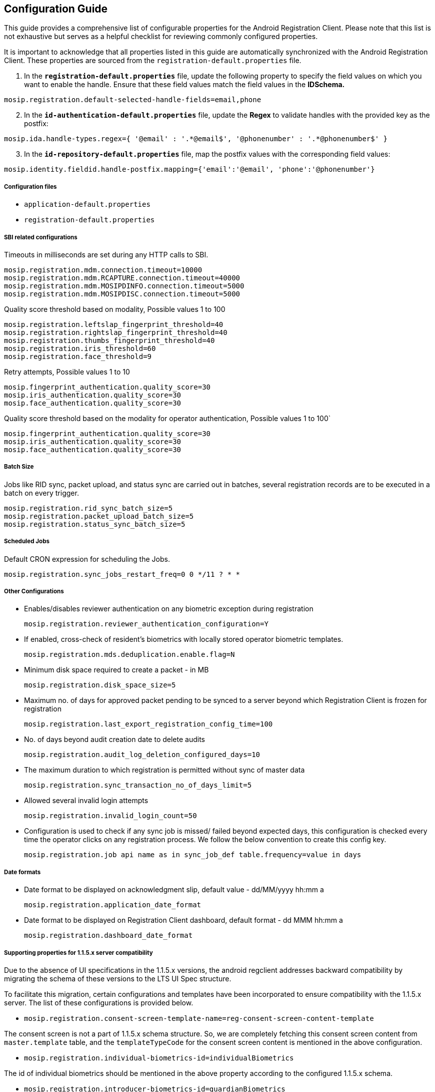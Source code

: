 == Configuration Guide

This guide provides a comprehensive list of configurable properties for
the Android Registration Client. Please note that this list is not
exhaustive but serves as a helpful checklist for reviewing commonly
configured properties.

It is important to acknowledge that all properties listed in this guide
are automatically synchronized with the Android Registration Client.
These properties are sourced from the `registration-default.properties`
file.

[arabic]
. In the *`registration-default.properties`* file, update the following
property to specify the field values on which you want to enable the
handle. Ensure that these field values match the field values in the
*IDSchema.*

[source,properties]
----
mosip.registration.default-selected-handle-fields=email,phone
----

[arabic, start=2]
. In the *`id-authentication-default.properties`* file, update the
*Regex* to validate handles with the provided key as the postfix:

[source,properties]
----
mosip.ida.handle-types.regex={ '@email' : '.*@email$', '@phonenumber' : '.*@phonenumber$' }
----

[arabic, start=3]
. In the *`id-repository-default.properties`* file, map the postfix
values with the corresponding field values:

[source,properties]
----
mosip.identity.fieldid.handle-postfix.mapping={'email':'@email', 'phone':'@phonenumber'}
----

===== Configuration files

* `application-default.properties`
* `registration-default.properties`

===== SBI related configurations

Timeouts in milliseconds are set during any HTTP calls to SBI.

....
mosip.registration.mdm.connection.timeout=10000
mosip.registration.mdm.RCAPTURE.connection.timeout=40000
mosip.registration.mdm.MOSIPDINFO.connection.timeout=5000
mosip.registration.mdm.MOSIPDISC.connection.timeout=5000
....

Quality score threshold based on modality, Possible values 1 to 100

....
mosip.registration.leftslap_fingerprint_threshold=40
mosip.registration.rightslap_fingerprint_threshold=40
mosip.registration.thumbs_fingerprint_threshold=40
mosip.registration.iris_threshold=60
mosip.registration.face_threshold=9
....

Retry attempts, Possible values 1 to 10

....
mosip.fingerprint_authentication.quality_score=30
mosip.iris_authentication.quality_score=30
mosip.face_authentication.quality_score=30
....

Quality score threshold based on the modality for operator
authentication, Possible values 1 to 100++`++

....
mosip.fingerprint_authentication.quality_score=30
mosip.iris_authentication.quality_score=30
mosip.face_authentication.quality_score=30 
....

===== Batch Size

Jobs like RID sync, packet upload, and status sync are carried out in
batches, several registration records are to be executed in a batch on
every trigger.

....
mosip.registration.rid_sync_batch_size=5
mosip.registration.packet_upload_batch_size=5
mosip.registration.status_sync_batch_size=5 
....

===== Scheduled Jobs

Default CRON expression for scheduling the Jobs.

`mosip.registration.sync++_++jobs++_++restart++_++freq=0 0 ++*++/11 ? ++*++ ++*++`

===== Other Configurations

* Enables/disables reviewer authentication on any biometric exception
during registration
+
`mosip.registration.reviewer++_++authentication++_++configuration=Y`
* If enabled, cross-check of resident’s biometrics with locally stored
operator biometric templates.
+
`mosip.registration.mds.deduplication.enable.flag=N`
* Minimum disk space required to create a packet - in MB
+
`mosip.registration.disk++_++space++_++size=5`
* Maximum no. of days for approved packet pending to be synced to a
server beyond which Registration Client is frozen for registration
+
`mosip.registration.last++_++export++_++registration++_++config++_++time=100`
* No. of days beyond audit creation date to delete audits
+
`mosip.registration.audit++_++log++_++deletion++_++configured++_++days=10`
* The maximum duration to which registration is permitted without sync
of master data
+
`mosip.registration.sync++_++transaction++_++no++_++of++_++days++_++limit=5`
* Allowed several invalid login attempts
+
`mosip.registration.invalid++_++login++_++count=50`
* Configuration is used to check if any sync job is missed/ failed
beyond expected days, this configuration is checked every time the
operator clicks on any registration process. We follow the below
convention to create this config key.
+
`mosip.registration.job api name as in sync++_++job++_++def table.frequency=value in days`

===== Date formats

* Date format to be displayed on acknowledgment slip, default value -
dd/MM/yyyy hh:mm a
+
`mosip.registration.application++_++date++_++format`
* Date format to be displayed on Registration Client dashboard, default
format - dd MMM hh:mm a
+
`mosip.registration.dashboard++_++date++_++format`

===== Supporting properties for 1.1.5.x server compatibility

Due to the absence of UI specifications in the 1.1.5.x versions, the
android regclient addresses backward compatibility by migrating the
schema of these versions to the LTS UI Spec structure.

To facilitate this migration, certain configurations and templates have
been incorporated to ensure compatibility with the 1.1.5.x server. The
list of these configurations is provided below.

* `mosip.registration.consent-screen-template-name=reg-consent-screen-content-template`

The consent screen is not a part of 1.1.5.x schema structure. So, we are
completely fetching this consent screen content from `master.template`
table, and the `templateTypeCode` for the consent screen content is
mentioned in the above configuration.

* `mosip.registration.individual-biometrics-id=individualBiometrics`

The id of individual biometrics should be mentioned in the above
property according to the configured 1.1.5.x schema.

* `mosip.registration.introducer-biometrics-id=guardianBiometrics`

The id of guardian/ introducer biometrics should be mentioned in the
above property according to the configured 1.1.5.x schema.

* `mosip.registration.infant-agegroup-name=INFANT`

The age-group name for infants (aged below 5 years) which is configured
in the configured server should be mentioned in the above property.

* `mosip.registration.agegroup-config=++{++"INFANT":++{++"bioAttributes":++[++"face"++]++,"isGuardianAuthRequired":true},"ADULT":++{++"bioAttributes":++[++"leftEye","rightEye","rightIndex","rightLittle","rightRing","rightMiddle","leftIndex","leftLittle","leftRing","leftMiddle","leftThumb","rightThumb","face"++]++,"isGuardianAuthRequired":false},"SENIOR++_++CITIZEN":++{++"bioAttributes":++[++"leftEye","rightEye","rightIndex","rightLittle","rightRing","rightMiddle","leftIndex","leftLittle","leftRing","leftMiddle","leftThumb","rightThumb","face"++]++,"isGuardianAuthRequired":false}}`

The above property indicates a list of age groups, required
bio-attributes, and a flag that indicates whether guardian
authentication is required or not. This property should be changed
according to the server configuration and requirements.

* `mosip.registration.allowed-bioattributes=leftEye,rightEye,rightIndex,rightLittle,rightRing,rightMiddle,leftIndex,leftLittle,leftRing,leftMiddle,leftThumb,rightThumb,face`

The above property defines the list of bio-attributes that are allowed
for scanning during registration. If there are any changes in the
server, it should be changed accordingly.

* `mosip.registration.default-app-type-code=000`

The above property defines the default applicantTypeCode. In LTS, we
have applicanttype.mvel script to fetch the documents according to age,
gender, and some other attributes. Based on the applicant details, the
script returns an applicantTypeCode which can be any value from “000” to
“014”, and respective documents will be fetched from
`master.applicant++_++valid++_++document table`. Since we do not have
this script defined in 1.1.5.x to handle this, we have added a default
`applicantTypeCode`.

===== Templates

Ensure that the preview and acknowledge templates are present in the
`template table` of `mosip++_++master` database with the following type
code:

`reg-android-preview-template-part`

`reg-android-ack-template-part`

===== Logout 

Logout from ARC will check for any running background tasks in the
background. Ask the user if the user still wants to logout from the
application.

* If the user clicks on logout on the popup, all the jobs running and
scheduled jobs will stop.
* If no jobs are running in the background, the user will simply log out
and navigate to the login screen.
* No configuration changes are required to log out of ARC.

